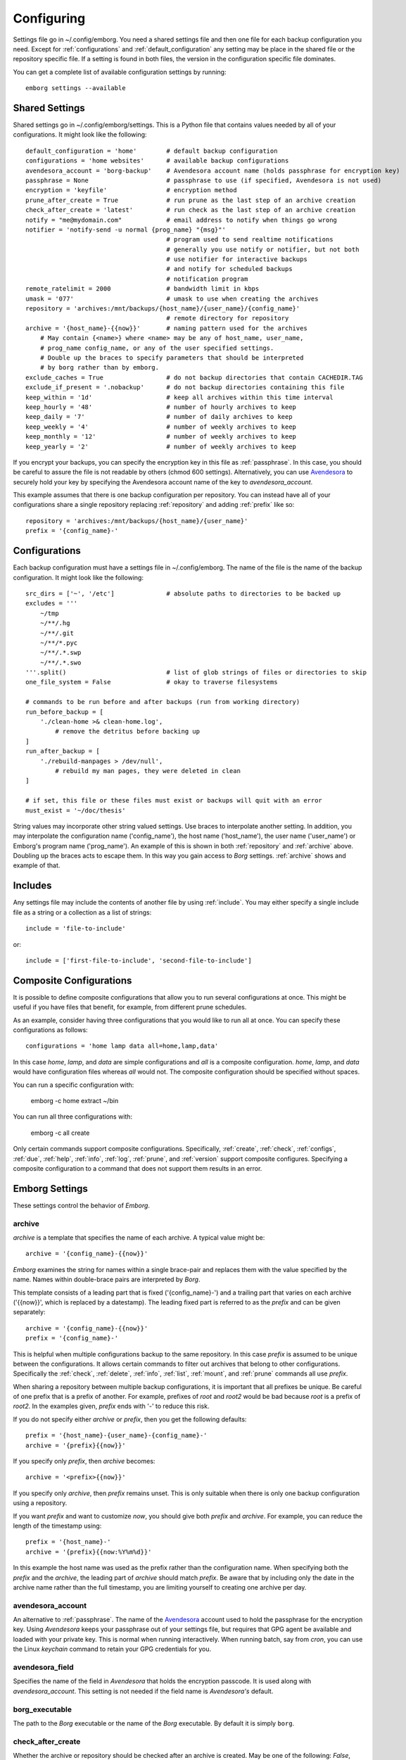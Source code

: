 .. _configuring_emborg:

Configuring
===========

Settings file go in ~/.config/emborg. You need a shared settings file and then 
one file for each backup configuration you need.  Except for 
:ref:`configurations` and :ref:`default_configuration` any setting may be place 
in the shared file or the repository specific file.  If a setting is found in 
both files, the version in the configuration specific file dominates.

You can get a complete list of available configuration settings by running::

    emborg settings --available


Shared Settings
---------------

Shared settings go in ~/.config/emborg/settings.  This is a Python file that 
contains values needed by all of your configurations.  It might look like the 
following::

    default_configuration = 'home'        # default backup configuration
    configurations = 'home websites'      # available backup configurations
    avendesora_account = 'borg-backup'    # Avendesora account name (holds passphrase for encryption key)
    passphrase = None                     # passphrase to use (if specified, Avendesora is not used)
    encryption = 'keyfile'                # encryption method
    prune_after_create = True             # run prune as the last step of an archive creation
    check_after_create = 'latest'         # run check as the last step of an archive creation
    notify = "me@mydomain.com"            # email address to notify when things go wrong
    notifier = 'notify-send -u normal {prog_name} "{msg}"'
                                          # program used to send realtime notifications
                                          # generally you use notify or notifier, but not both
                                          # use notifier for interactive backups 
                                          # and notify for scheduled backups
                                          # notification program
    remote_ratelimit = 2000               # bandwidth limit in kbps
    umask = '077'                         # umask to use when creating the archives
    repository = 'archives:/mnt/backups/{host_name}/{user_name}/{config_name}'
                                          # remote directory for repository
    archive = '{host_name}-{{now}}'       # naming pattern used for the archives
        # May contain {<name>} where <name> may be any of host_name, user_name, 
        # prog_name config_name, or any of the user specified settings.
        # Double up the braces to specify parameters that should be interpreted 
        # by borg rather than by emborg.
    exclude_caches = True                 # do not backup directories that contain CACHEDIR.TAG
    exclude_if_present = '.nobackup'      # do not backup directories containing this file
    keep_within = '1d'                    # keep all archives within this time interval
    keep_hourly = '48'                    # number of hourly archives to keep
    keep_daily = '7'                      # number of daily archives to keep
    keep_weekly = '4'                     # number of weekly archives to keep
    keep_monthly = '12'                   # number of weekly archives to keep
    keep_yearly = '2'                     # number of weekly archives to keep

If you encrypt your backups, you can specify the encryption key in this file as 
:ref:`passphrase`. In this case, you should be careful to assure the file is not 
readable by others (chmod 600 settings).  Alternatively, you can use `Avendesora 
<https://avendesora.readthedocs.io>`_ to securely hold your key by specifying 
the Avendesora account name of the key to *avendesora_account*.

This example assumes that there is one backup configuration per repository. You 
can instead have all of your configurations share a single repository replacing 
:ref:`repository` and adding :ref:`prefix` like so::

    repository = 'archives:/mnt/backups/{host_name}/{user_name}'
    prefix = '{config_name}-'


Configurations
--------------

Each backup configuration must have a settings file in ~/.config/emborg. The 
name of the file is the name of the backup configuration.  It might look like 
the following::

    src_dirs = ['~', '/etc']              # absolute paths to directories to be backed up
    excludes = '''
        ~/tmp
        ~/**/.hg
        ~/**/.git
        ~/**/*.pyc
        ~/**/.*.swp
        ~/**/.*.swo
    '''.split()                           # list of glob strings of files or directories to skip
    one_file_system = False               # okay to traverse filesystems

    # commands to be run before and after backups (run from working directory)
    run_before_backup = [
        './clean-home >& clean-home.log',
            # remove the detritus before backing up
    ]
    run_after_backup = [
        './rebuild-manpages > /dev/null',
            # rebuild my man pages, they were deleted in clean
    ]

    # if set, this file or these files must exist or backups will quit with an error
    must_exist = '~/doc/thesis'

String values may incorporate other string valued settings. Use braces to 
interpolate another setting. In addition, you may interpolate the configuration 
name ('config_name'), the host name ('host_name'), the user name ('user_name') 
or Emborg's program name ('prog_name'). An example of this is shown in both
:ref:`repository` and :ref:`archive` above.  Doubling up the braces acts to 
escape them.  In this way you gain access to *Borg* settings. :ref:`archive` 
shows and example of that.


Includes
--------

Any settings file may include the contents of another file by using
:ref:`include`.  You may either specify a single include file as a string or 
a collection as a list of strings::

    include = 'file-to-include'

or::

    include = ['first-file-to-include', 'second-file-to-include']


Composite Configurations
------------------------

It is possible to define composite configurations that allow you to run several 
configurations at once.  This might be useful if you have files that benefit, 
for example, from different prune schedules.

As an example, consider having three configurations that you would like to run 
all at once. You can specify these configurations as follows::

    configurations = 'home lamp data all=home,lamp,data'

In this case *home*, *lamp*, and *data* are simple configurations and *all* is 
a composite configuration.  *home*, *lamp*, and *data* would have configuration 
files whereas *all* would not.  The composite configuration should be specified 
without spaces.

You can run a specific configuration with:

    emborg -c home extract ~/bin

You can run all three configurations with:

    emborg -c all create

Only certain commands support composite configurations. Specifically, 
:ref:`create`, :ref:`check`, :ref:`configs`, :ref:`due`, :ref:`help`, 
:ref:`info`, :ref:`log`, :ref:`prune`, and :ref:`version` support composite 
configures.  Specifying a composite configuration to a command that does not 
support them results in an error.


Emborg Settings
---------------

These settings control the behavior of *Emborg*.

.. _archive:

archive
~~~~~~~

*archive* is a template that specifies the name of each archive.  A typical 
value might be::

    archive = '{config_name}-{{now}}'

*Emborg* examines the string for names within a single brace-pair and replaces 
them with the value specified by the name. Names within double-brace pairs are 
interpreted by *Borg*.

This template consists of a leading part that is fixed ('{config_name}-') and 
a trailing part that varies on each archive ('{{now}}', which is replaced by 
a datestamp). The leading fixed part is referred to as the *prefix* and can be 
given separately::

    archive = '{config_name}-{{now}}'
    prefix = '{config_name}-'

This is helpful when multiple configurations backup to the same repository. In 
this case *prefix* is assumed to be unique between the configurations. It allows 
certain commands to filter out archives that belong to other configurations.  
Specifically the :ref:`check`, :ref:`delete`, :ref:`info`, :ref:`list`, 
:ref:`mount`, and :ref:`prune` commands all use *prefix*.

When sharing a repository between multiple backup configurations, it is 
important that all prefixes be unique. Be careful of one prefix that is a prefix 
of another. For example, prefixes of *root* and *root2* would be bad because 
*root* is a prefix of *root2*.  In the examples given, *prefix* ends with '-' to 
reduce this risk.

If you do not specify either *archive* or *prefix*, then you get the following 
defaults::

    prefix = '{host_name}-{user_name}-{config_name}-'
    archive = '{prefix}{{now}}'

If you specify only *prefix*, then *archive* becomes::

    archive = '<prefix>{{now}}'

If you specify only *archive*, then *prefix* remains unset. This is only 
suitable when there is only one backup configuration using a repository.

If you want *prefix* and want to customize *now*, you should give both *prefix* 
and *archive*. For example, you can reduce the length of the timestamp using::

    prefix = '{host_name}-'
    archive = '{prefix}{{now:%Y%m%d}}'

In this example the host name was used as the prefix rather than the 
configuration name. When specifying both the *prefix* and the *archive*, the 
leading part of *archive* should match *prefix*.  Be aware that by including 
only the date in the archive name rather than the full timestamp, you are 
limiting yourself to creating one archive per day.


.. _avendesora_account:

avendesora_account
~~~~~~~~~~~~~~~~~~

An alternative to :ref:`passphrase`. The name of the
`Avendesora <https://avendesora.readthedocs.io>`_ account used to hold the 
passphrase for the encryption key. Using *Avendesora* keeps your passphrase out 
of your settings file, but requires that GPG agent be available and loaded with 
your private key.  This is normal when running interactively.  When running 
batch, say from *cron*, you can use the Linux *keychain* command to retain your 
GPG credentials for you.


.. _avendesora_field:

avendesora_field
~~~~~~~~~~~~~~~~

Specifies the name of the field in *Avendesora* that holds the encryption 
passcode. It is used along with *avendesora_account*.  This setting is not 
needed if the field name is *Avendesora's* default.


.. _borg_executable:

borg_executable
~~~~~~~~~~~~~~~

The path to the *Borg* executable or the name of the *Borg* executable. By 
default it is simply ``borg``.


.. _check_after_create:

check_after_create
~~~~~~~~~~~~~~~~~~

Whether the archive or repository should be checked after an archive is created.  
May be one of the following: *False*, *True*, ``"latest"``, ``"all"``, or 
``"all in repository"``.  If *False*, not checking is performed. If 
``"latest"``, only the just created archive is checked.  If *True* or ``"all"``, 
all archives associated with the current configuration are checked.  Finally, if 
``"all in repository"``, all the archives contained in the repository are 
checked.  In all cases checked are performed on the repository and the archive 
or archives selected, but in none of the cases is data integrity verification 
performed.  Regardless, the checking can be quite slow if ``"all"`` or ``"all in 
repository"`` are used.


.. _configurations:

configurations
~~~~~~~~~~~~~~

The list of available *Emborg* configurations.  To be usable the name of 
a configuration must be in this list and there must be a file of the same name 
in the ``~/.config/emborg`` directory.


.. _default_configuration:

default_configuration
~~~~~~~~~~~~~~~~~~~~~

The name of the configuration to use if one is not specified on the command 
line.


.. _default_mount_point:

default_mount_point
~~~~~~~~~~~~~~~~~~~

The path to a directory that should be used if one is not specified on the 
:ref:`mount command <mount>` or :ref:`umount command <umount>` commands.  When 
set the mount point directory becomes optional on these commands. You should 
choose a directory that itself is not subject to being backed up to avoid 
creating a loop. For example, you might consider something in /tmp::

    _default_mount_point = '/tmp/emborg'


.. _encryption:

encryption
~~~~~~~~~~

The encryption mode that is used when first creating the repository. Common 
values are ``"none"``, ``"authenticated"``, ``"repokey"``, and ``"keyfile"``.  
The repository is encrypted if you choose ``"repokey"`` or ``"keyfile"``. In 
either case the passphrase you provide does not encrypt repository. Rather the 
repository is encrypted using a key that is randomly generated by *Borg*.  You 
passphrase encrypts the key.  Thus, to restore your files you will need both the 
key and the passphrase.  With `"repokey"`` your key is copied to the repository, 
so ``"repokey"`` should only be used with trusted repositories. Use 
``"keyfile"`` if the remote repository is not trusted. It does not copy the key 
to the repository, meaning that it is extremely important for you export the key 
using 'borg key export' and keep a copy in a safe place along with the 
passphrase.


.. _excludes:

excludes
~~~~~~~~

A list of files or directories to exclude from the backups.  Typical value might 
be::

    excludes = '''
        ~/tmp
        ~/.local
        ~/.cache
        ~/.mozilla
        ~/.thunderbird
        ~/.config/google-chrome*
        ~/.config/libreoffice
        ~/**/__pycache__
        ~/**/*.pyc
        ~/**/.*.swp
        ~/**/.*.swo
    '''.split()

In this example ``.split()`` was used to create the list, which would not be 
appropriate if one or more of your excludes contained spaces.


.. _exclude_from:

exclude_from
~~~~~~~~~~~~

An alternative to :ref:`excludes`.  You can list your excludes in one or more 
files, one per line, and then specify the file or files using the *exclude_from* 
setting.  The value of *exclude_from* may either be a string or a list of 
strings. The string or strings would be the paths to the file or files that 
contain the list of files or directories to exclude. If given as relative paths, 
they are relative to the ``~/.config/emborg`` directory.


.. _include:

include
~~~~~~~

Can be a string or a list of strings. Each string specifies a path to a file.  
The contents of that file are read into *Emborg*.


.. _must_exist:

must_exist
~~~~~~~~~~

Can be a string or a list of strings. The strings specify paths to files that 
must exist before :ref:`create command <create>` can be run.  This is used to 
assure that relevant file systems are mounted before making backups of their 
files.


.. _needs_ssh_agent:

needs_ssh_agent
~~~~~~~~~~~~~~~

A boolean. If true, *Emborg* will issue an error message and refuse to run if an 
SSH agent is not available.


.. _notifier:

notifier
~~~~~~~~

A string that specifies the command used to interactively notify the user of an 
issue. A typical value is::

    notifier = 'notify-send -u normal {prog_name} "{msg}"'

Any of the following names may be embedded in braces and included in the string.  
They will be replaced by their value:

    msg: The message for the user.
    hostname: The host name of the system that *Emborg* is running on.
    user_name: The user name of the person that started *Emborg*
    prog_name: The name of the *Emborg* program.

The notifier is only used if the command is not running from a TTY.


.. _notify:

notify
~~~~~~

A string that contains one or more email addresses separated with spaces.  If 
specified, an email will be sent to each of the addresses to notify them of any 
problems that occurred while running *Emborg*.

The email is only sent if the command is not running from a TTY.


.. _passcommand:

passcommand
~~~~~~~~~~~

A string that specifies a command to be run by *BORG* to determine the pass 
phrase for the encryption key. The standard out of this command is used as the 
pass phrase.  This string is passed to *Borg*, which executes the command.

This is used as an alternative to :ref:`passphrase` when it is desirable to keep 
the passphrase out of your configuration file.

.. _passphrase:

passphrase
~~~~~~~~~~

A string that specifies the pass phrase for the encryption key.  This string is 
passed to *Borg*.  When specifying a pass phrase you should be careful to assure 
that the configuration file that contains is only readable by the user and 
nobody else.


.. _prune_after_create:

prune_after_create
~~~~~~~~~~~~~~~~~~

A boolean. If true the :ref:`prune command <prune>` is run after creating an 
archive.

.. _repository:

repository
~~~~~~~~~~

The destination for the backups. A typical value might be::

    repository = 'archives:/mnt/backups/{host_name}-{user_name}-{config_name}'

where in this example 'archives' is the hostname and /mnt/backups is the 
absolute path to the directory that is to contain your Borg repositories, 
and {host_name}-{user_name}-{config_name} is the directory to contain this 
repository.  For a local repository you would use something like this::

    repository = '/mnt/backups/{host_name}-{user_name}-{config_name}'

These examples assume that */mnt/backups* contains many independent 
repositories, and that each repository contains the files associated with 
a single backup configuration.  Borg allows you to make a repository the target 
of many backup configurations, and in this way you can further benefit from its 
ability to de-duplicate files.  In this case you might want to use a less 
granular name for your repository.  For example, a particular user could use 
a single repository for all their configurations on all their hosts using::

    repository = '/mnt/backups/{user_name}'

In this case you should specify the :ref:`prefix` setting, described next, to 
allow the archives created by each backup configuration to be distinguished.


.. _run_after_backup:

run_after_backup
~~~~~~~~~~~~~~~~

Can be a string or a list of strings. Each string specifies a command that is to 
be run after the :ref:`create` command completes. These commands often recreate 
useful files that were deleted by the :ref:`run_before_backup` commands.


.. _run_before_backup:

run_before_backup
~~~~~~~~~~~~~~~~~

Can be a string or a list of strings. Each string specifies a command that is to 
be run before the :ref:`create` command starts the backup. These commands often 
delete large files that can be easily recreated from those files that are backed 
up.


.. _src_dirs:

src_dirs
~~~~~~~~

A list of strings, each of which specifies a directory to be backed up.


.. _ssh_command:

ssh_command
~~~~~~~~~~~

A string that contains the command to be used for SSH. The default is ``"ssh"``.  
This can be used to specify SSH options.


.. _verbose:

verbose
~~~~~~~

A boolean. If true *Borg* is run in verbose mode and the output from *Borg* is 
output by *Emborg*.


Borg Settings
-------------

These settings control the behavior of *Borg*. Detailed descriptions can be 
found in the `Borg documentation 
<https://borgbackup.readthedocs.io/en/stable/usage/general.html>`_.

.. _append_only:

append_only
~~~~~~~~~~~

Create an append-only mode repository.


.. _compression:

compression
~~~~~~~~~~~

The name of the desired compression algorithm.


.. _exclude_caches:

exclude_caches
~~~~~~~~~~~~~~

Exclude directories that contain a CACHEDIR.TAG file.


.. _exclude_if_present:

exclude_if_present
~~~~~~~~~~~~~~~~~~

exclude directories that are tagged by containing a filesystem object with the given NAME


.. _lock_wait:

lock_wait
~~~~~~~~~

Wait at most SECONDS for acquiring a repository/cache lock (default: 1)


.. _keep_within:

keep_within
~~~~~~~~~~~

Keep all archives within this time interval.


.. _keep_last:

keep_last
~~~~~~~~~

Number of the most recent archives to keep.


.. _keep_minutely:

keep_minutely
~~~~~~~~~~~~~

Number of minutely archives to keep.


.. _keep_hourly:

keep_hourly
~~~~~~~~~~~

Number of hourly archives to keep.


.. _keep_daily:

keep_daily
~~~~~~~~~~

Number of daily archives to keep.


.. _keep_weekly:

keep_weekly
~~~~~~~~~~~

Number of weekly archives to keep.


.. _keep_monthly:

keep_monthly
~~~~~~~~~~~~

Number of monthly archives to keep.


.. _keep_yearly:

keep_yearly
~~~~~~~~~~~

Number of yearly archives to keep.


.. _one_file_system:

one_file_system
~~~~~~~~~~~~~~~

Stay in the same file system and do not store mount points of other file 
systems.


.. _prefix:

prefix
~~~~~~

Only consider archive names starting with this prefix.
For more, see :ref:`archive`.


.. _remote_path:

remote_path
~~~~~~~~~~~

Name of *Borg* executable on remote platform.


.. _remote_ratelimit:

remote_ratelimit
~~~~~~~~~~~~~~~~

Set remote network upload rate limit in KiB/s (default: 0=unlimited).


.. _umask:

umask
~~~~~

Set umask to M (local and remote, default: 0o077).
